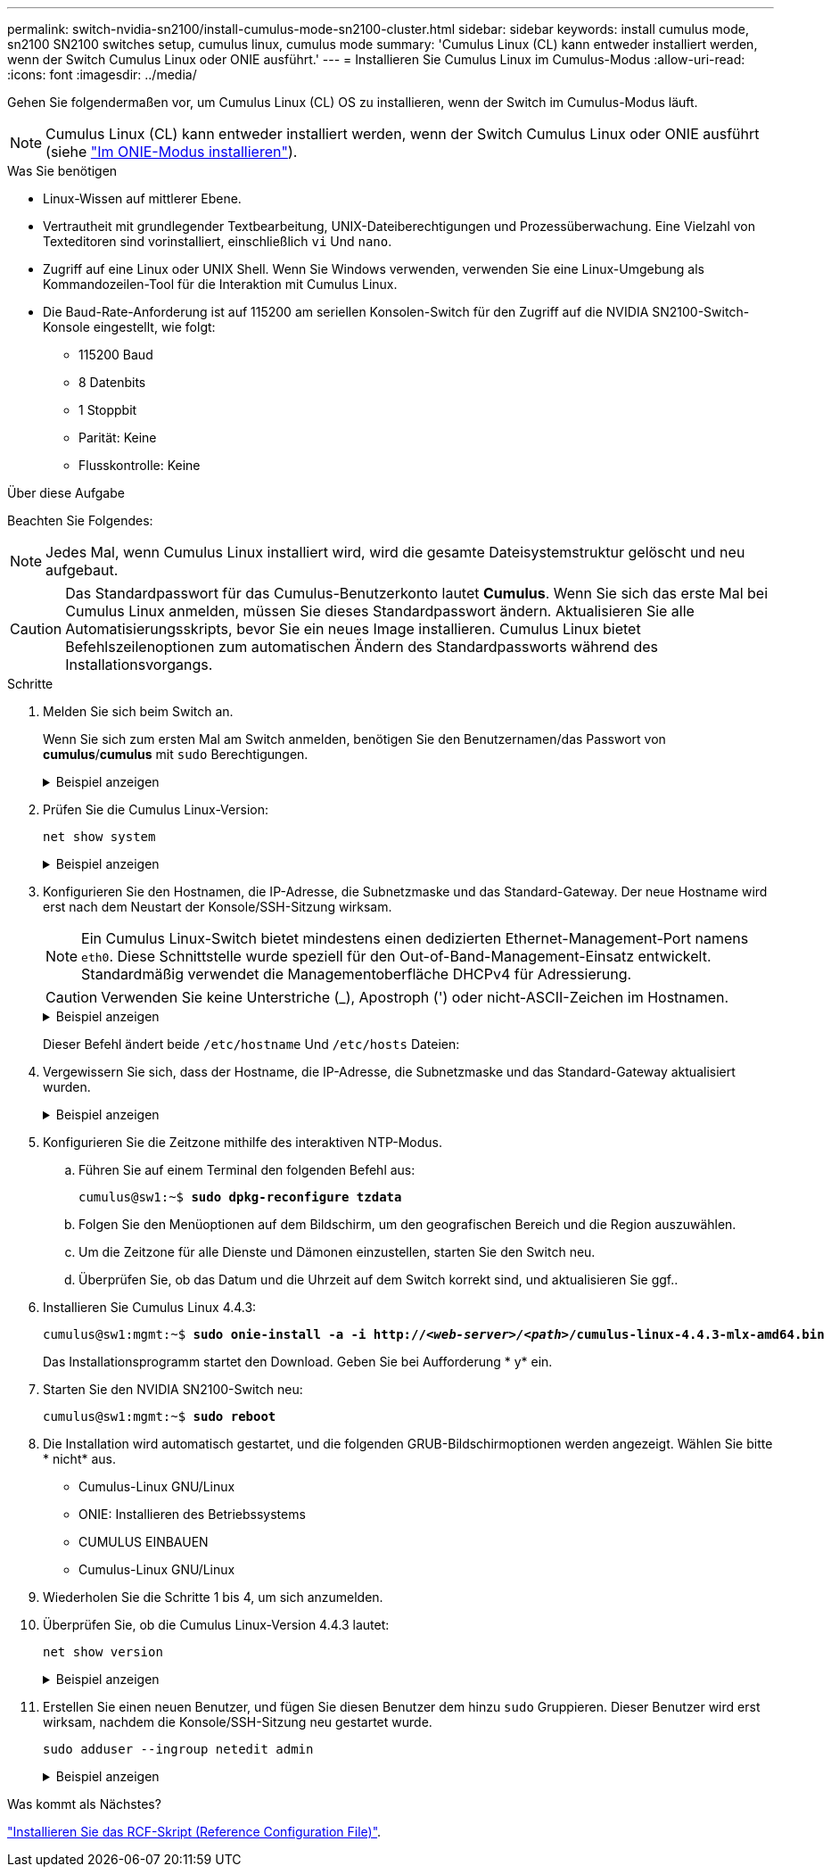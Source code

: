---
permalink: switch-nvidia-sn2100/install-cumulus-mode-sn2100-cluster.html 
sidebar: sidebar 
keywords: install cumulus mode, sn2100 SN2100 switches setup, cumulus linux, cumulus mode 
summary: 'Cumulus Linux (CL) kann entweder installiert werden, wenn der Switch Cumulus Linux oder ONIE ausführt.' 
---
= Installieren Sie Cumulus Linux im Cumulus-Modus
:allow-uri-read: 
:icons: font
:imagesdir: ../media/


[role="lead"]
Gehen Sie folgendermaßen vor, um Cumulus Linux (CL) OS zu installieren, wenn der Switch im Cumulus-Modus läuft.


NOTE: Cumulus Linux (CL) kann entweder installiert werden, wenn der Switch Cumulus Linux oder ONIE ausführt (siehe link:install-onie-mode-sn2100-cluster.html["Im ONIE-Modus installieren"]).

.Was Sie benötigen
* Linux-Wissen auf mittlerer Ebene.
* Vertrautheit mit grundlegender Textbearbeitung, UNIX-Dateiberechtigungen und Prozessüberwachung. Eine Vielzahl von Texteditoren sind vorinstalliert, einschließlich `vi` Und `nano`.
* Zugriff auf eine Linux oder UNIX Shell. Wenn Sie Windows verwenden, verwenden Sie eine Linux-Umgebung als Kommandozeilen-Tool für die Interaktion mit Cumulus Linux.
* Die Baud-Rate-Anforderung ist auf 115200 am seriellen Konsolen-Switch für den Zugriff auf die NVIDIA SN2100-Switch-Konsole eingestellt, wie folgt:
+
** 115200 Baud
** 8 Datenbits
** 1 Stoppbit
** Parität: Keine
** Flusskontrolle: Keine




.Über diese Aufgabe
Beachten Sie Folgendes:


NOTE: Jedes Mal, wenn Cumulus Linux installiert wird, wird die gesamte Dateisystemstruktur gelöscht und neu aufgebaut.


CAUTION: Das Standardpasswort für das Cumulus-Benutzerkonto lautet *Cumulus*. Wenn Sie sich das erste Mal bei Cumulus Linux anmelden, müssen Sie dieses Standardpasswort ändern. Aktualisieren Sie alle Automatisierungsskripts, bevor Sie ein neues Image installieren. Cumulus Linux bietet Befehlszeilenoptionen zum automatischen Ändern des Standardpassworts während des Installationsvorgangs.

.Schritte
. Melden Sie sich beim Switch an.
+
Wenn Sie sich zum ersten Mal am Switch anmelden, benötigen Sie den Benutzernamen/das Passwort von *cumulus*/*cumulus* mit `sudo` Berechtigungen.

+
.Beispiel anzeigen
[%collapsible]
====
[listing, subs="+quotes"]
----
cumulus login: *cumulus*
Password: *cumulus*
You are required to change your password immediately (administrator enforced)
Changing password for cumulus.
Current password: *cumulus*
New password: *<new_password>*
Retype new password: *<new_password>*
----
====
. Prüfen Sie die Cumulus Linux-Version:
+
`net show system`

+
.Beispiel anzeigen
[%collapsible]
====
[listing, subs="+quotes"]
----
cumulus@cumulus:mgmt:~$ *net show system*
Hostname......... cumulus
Build............ *Cumulus Linux 4.4.3*
Uptime........... 0:08:20.860000
Model............ Mlnx X86
CPU.............. x86_64 Intel Atom C2558 2.40GHz
Memory........... 8GB
Disk............. 14.7GB
ASIC............. Mellanox Spectrum MT52132
Ports............ 16 x 100G-QSFP28
Part Number...... MSN2100-CB2FC
Serial Number.... MT2105T05177
Platform Name.... x86_64-mlnx_x86-r0
Product Name..... MSN2100
ONIE Version..... 2019.11-5.2.0020-115200
Base MAC Address. 04:3F:72:43:92:80
Manufacturer..... Mellanox
----
====
. Konfigurieren Sie den Hostnamen, die IP-Adresse, die Subnetzmaske und das Standard-Gateway. Der neue Hostname wird erst nach dem Neustart der Konsole/SSH-Sitzung wirksam.
+

NOTE: Ein Cumulus Linux-Switch bietet mindestens einen dedizierten Ethernet-Management-Port namens `eth0`. Diese Schnittstelle wurde speziell für den Out-of-Band-Management-Einsatz entwickelt. Standardmäßig verwendet die Managementoberfläche DHCPv4 für Adressierung.

+

CAUTION: Verwenden Sie keine Unterstriche (_), Apostroph (') oder nicht-ASCII-Zeichen im Hostnamen.

+
.Beispiel anzeigen
[%collapsible]
====
[listing, subs="+quotes"]
----
cumulus@cumulus:mgmt:~$ *net add hostname sw1*
cumulus@cumulus:mgmt:~$ *net add interface eth0 ip address 10.233.204.71*
cumulus@cumulus:mgmt:~$ *net add interface eth0 ip gateway 10.233.204.1*
cumulus@cumulus:mgmt:~$ *net pending*
cumulus@cumulus:mgmt:~$ *net commit*
----
====
+
Dieser Befehl ändert beide `/etc/hostname` Und `/etc/hosts` Dateien:

. Vergewissern Sie sich, dass der Hostname, die IP-Adresse, die Subnetzmaske und das Standard-Gateway aktualisiert wurden.
+
.Beispiel anzeigen
[%collapsible]
====
[listing, subs="+quotes"]
----
cumulus@sw1:mgmt:~$ *hostname sw1*
cumulus@sw1:mgmt:~$ *ifconfig eth0*
eth0: flags=4163<UP,BROADCAST,RUNNING,MULTICAST>  mtu 1500
inet 10.233.204.71  netmask 255.255.254.0  broadcast 10.233.205.255
inet6 fe80::bace:f6ff:fe19:1df6  prefixlen 64  scopeid 0x20<link>
ether b8:ce:f6:19:1d:f6  txqueuelen 1000  (Ethernet)
RX packets 75364  bytes 23013528 (21.9 MiB)
RX errors 0  dropped 7  overruns 0  frame 0
TX packets 4053  bytes 827280 (807.8 KiB)
TX errors 0  dropped 0 overruns 0  carrier 0  collisions 0 device memory 0xdfc00000-dfc1ffff

cumulus@sw1::mgmt:~$ *ip route show vrf mgmt*
default via 10.233.204.1 dev eth0
unreachable default metric 4278198272
10.233.204.0/23 dev eth0 proto kernel scope link src 10.233.204.71
127.0.0.0/8 dev mgmt proto kernel scope link src 127.0.0.1
----
====
. Konfigurieren Sie die Zeitzone mithilfe des interaktiven NTP-Modus.
+
.. Führen Sie auf einem Terminal den folgenden Befehl aus:
+
[listing, subs="+quotes"]
----
cumulus@sw1:~$ *sudo dpkg-reconfigure tzdata*
----
.. Folgen Sie den Menüoptionen auf dem Bildschirm, um den geografischen Bereich und die Region auszuwählen.
.. Um die Zeitzone für alle Dienste und Dämonen einzustellen, starten Sie den Switch neu.
.. Überprüfen Sie, ob das Datum und die Uhrzeit auf dem Switch korrekt sind, und aktualisieren Sie ggf..


. Installieren Sie Cumulus Linux 4.4.3:
+
[listing, subs="+quotes"]
----
cumulus@sw1:mgmt:~$ *sudo onie-install -a -i http://_<web-server>/<path>_/cumulus-linux-4.4.3-mlx-amd64.bin*
----
+
Das Installationsprogramm startet den Download. Geben Sie bei Aufforderung * y* ein.

. Starten Sie den NVIDIA SN2100-Switch neu:
+
[listing, subs="+quotes"]
----
cumulus@sw1:mgmt:~$ *sudo reboot*
----
. Die Installation wird automatisch gestartet, und die folgenden GRUB-Bildschirmoptionen werden angezeigt. Wählen Sie bitte * nicht* aus.
+
** Cumulus-Linux GNU/Linux
** ONIE: Installieren des Betriebssystems
** CUMULUS EINBAUEN
** Cumulus-Linux GNU/Linux


. Wiederholen Sie die Schritte 1 bis 4, um sich anzumelden.
. Überprüfen Sie, ob die Cumulus Linux-Version 4.4.3 lautet:
+
`net show version`

+
.Beispiel anzeigen
[%collapsible]
====
[listing, subs="+quotes"]
----
cumulus@sw1:mgmt:~$ *net show version*
NCLU_VERSION=1.0-cl4.4.3u0
DISTRIB_ID="Cumulus Linux"
DISTRIB_RELEASE=*4.4.3*
DISTRIB_DESCRIPTION=*"Cumulus Linux 4.4.3"*
----
====
. Erstellen Sie einen neuen Benutzer, und fügen Sie diesen Benutzer dem hinzu `sudo` Gruppieren. Dieser Benutzer wird erst wirksam, nachdem die Konsole/SSH-Sitzung neu gestartet wurde.
+
`sudo adduser --ingroup netedit admin`

+
.Beispiel anzeigen
[%collapsible]
====
[listing, subs="+quotes"]
----
cumulus@sw1:mgmt:~$ *sudo adduser --ingroup netedit admin*
[sudo] password for cumulus:
Adding user `admin’ ...
Adding new user `admin’ (1001) with group `netedit' ...
Creating home directory `/home/admin’ ...
Copying files from `/etc/skel' ...
New password:
Retype new password:
passwd: password updated successfully
Changing the user information for admin
Enter the new value, or press ENTER for the default
Full Name []:
Room Number []:
Work Phone []:
Home Phone []:
Other []:
Is the information correct? [Y/n] *y*

cumulus@sw1:mgmt:~$ *sudo adduser admin sudo*
[sudo] password for cumulus:
Adding user `admin' to group `sudo' ...
Adding user admin to group sudo
Done.
cumulus@sw1:mgmt:~$ exit
logout
Connection to 10.233.204.71 closed.

[admin@cycrh6svl01 ~]$ ssh admin@10.233.204.71
admin@10.233.204.71's password:
Linux sw1 4.19.0-cl-1-amd64 #1 SMP Cumulus 4.19.206-1+cl4.4.1u1 (2021-09-09) x86_64
Welcome to NVIDIA Cumulus (R) Linux (R)

For support and online technical documentation, visit
http://www.cumulusnetworks.com/support

The registered trademark Linux (R) is used pursuant to a sublicense from LMI, the exclusive licensee of Linus Torvalds, owner of the mark on a world-wide basis.
admin@sw1:mgmt:~$
----
====


.Was kommt als Nächstes?
link:install-rcf-sn2100-cluster.html["Installieren Sie das RCF-Skript (Reference Configuration File)"].
